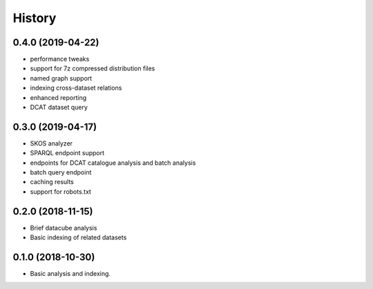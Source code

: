 =======
History
=======

0.4.0 (2019-04-22)
------------------

* performance tweaks
* support for 7z compressed distribution files
* named graph support
* indexing cross-dataset relations
* enhanced reporting
* DCAT dataset query

0.3.0 (2019-04-17)
------------------

* SKOS analyzer
* SPARQL endpoint support
* endpoints for DCAT catalogue analysis and batch analysis
* batch query endpoint
* caching results
* support for robots.txt

0.2.0 (2018-11-15)
------------------

* Brief datacube analysis
* Basic indexing of related datasets

0.1.0 (2018-10-30)
------------------

* Basic analysis and indexing.
